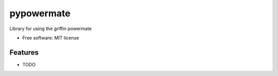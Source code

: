 ===============================
pypowermate
===============================


.. .. image:: https://img.shields.io/pypi/v/pypowermate.svg
        :target: https://pypi.python.org/pypi/pypowermate

.. .. image:: https://img.shields.io/travis/pwicks86/pypowermate.svg
        :target: https://travis-ci.org/pwicks86/pypowermate

.. .. image:: https://readthedocs.org/projects/pypowermate/badge/?version=latest
        :target: https://pypowermate.readthedocs.io/en/latest/?badge=latest
        :alt: Documentation Status

.. .. image:: https://pyup.io/repos/github/pwicks86/pypowermate/shield.svg
     :target: https://pyup.io/repos/github/pwicks86/pypowermate/
     :alt: Updates


Library for using the griffin powermate


* Free software: MIT license
.. * Documentation: https://pypowermate.readthedocs.io.


Features
--------

* TODO

